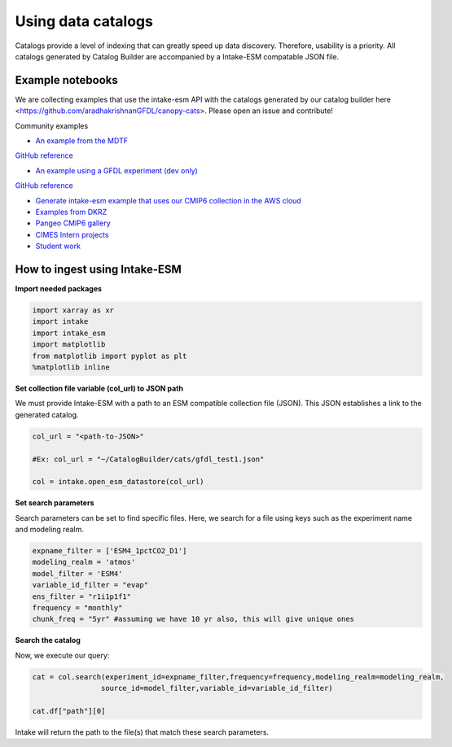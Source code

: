 Using data catalogs
=================== 

Catalogs provide a level of indexing that can greatly speed up data discovery. Therefore, usability is a priority. All catalogs generated by Catalog Builder are accompanied by a Intake-ESM compatable JSON file. 

Example notebooks
------------------

We are collecting examples that use the intake-esm API with the catalogs generated by our catalog builder here <https://github.com/aradhakrishnanGFDL/canopy-cats>. Please open an issue and contribute!

Community examples

- `An example from the MDTF <https://nbviewer.org/github/wrongkindofdoctor/MDTF-diagnostics/blob/refactor_pp/diagnostics/example_multicase/example_multirun_demo.ipynb>`_

`GitHub reference <https://github.com/wrongkindofdoctor/MDTF-diagnostics/blob/refactor_pp/diagnostics/example_multicase/example_multirun_demo.ipynb>`_

- `An example using a GFDL experiment (dev only) <https://nbviewer.org/github/aradhakrishnanGFDL/canopy-cats/blob/main/notebooks/om_example.ipynb>`_
`GitHub reference <https://github.com/aradhakrishnanGFDL/canopy-cats/blob/main/notebooks/om_example.ipynb>`_

- `Generate intake-esm example that uses our CMIP6 collection in the AWS cloud <https://github.com/aradhakrishnanGFDL/gfdl-aws-analysis>`_
- `Examples from DKRZ <https://easy.gems.dkrz.de/Processing/Intake/index.html>`_
- `Pangeo CMIP6 gallery <https://gallery.pangeo.io/repos/pangeo-gallery/cmip6/intake_ESM_example.html>`_
- `CIMES Intern projects <https://github.com/MackenzieBlanusa/OHC_CMIP6>`_
- `Student work <https://github.com/aradhakrishnanGFDL/AGU-rmonge/>`_ 


How to ingest using Intake-ESM
------------------------------

**Import needed packages**


.. code-block:: python

 import xarray as xr
 import intake
 import intake_esm
 import matplotlib
 from matplotlib import pyplot as plt
 %matplotlib inline

**Set collection file variable (col_url) to JSON path**

We must provide Intake-ESM with a path to an ESM compatible collection file (JSON). This JSON establishes a link to the generated catalog. 

.. code-block:: python
 
 col_url = "<path-to-JSON>"

 #Ex: col_url = "~/CatalogBuilder/cats/gfdl_test1.json"

 col = intake.open_esm_datastore(col_url)

**Set search parameters**

Search parameters can be set to find specific files. Here, we search for a file using keys such as the experiment name and modeling realm. 

.. code-block:: python

 expname_filter = ['ESM4_1pctCO2_D1']
 modeling_realm = 'atmos'
 model_filter = 'ESM4'
 variable_id_filter = "evap"
 ens_filter = "r1i1p1f1"
 frequency = "monthly"
 chunk_freq = "5yr" #assuming we have 10 yr also, this will give unique ones

**Search the catalog**

Now, we execute our query:

.. code-block:: python

 cat = col.search(experiment_id=expname_filter,frequency=frequency,modeling_realm=modeling_realm,
                 source_id=model_filter,variable_id=variable_id_filter)

 cat.df["path"][0]

Intake will return the path to the file(s) that match these search parameters.
